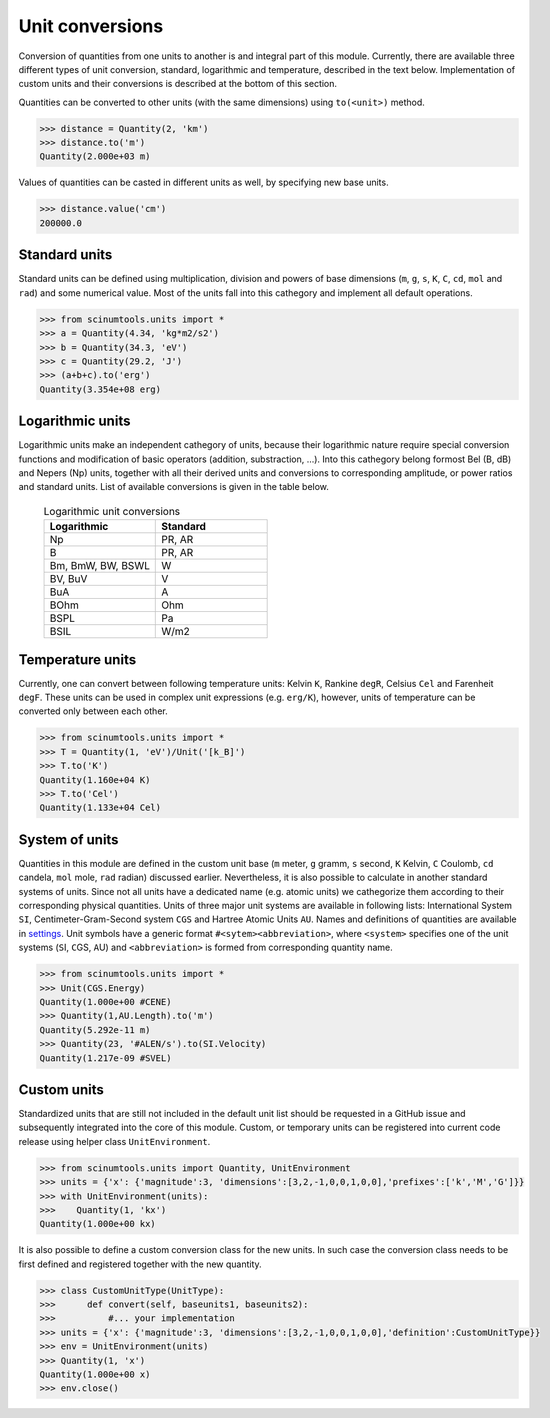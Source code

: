 Unit conversions
================

Conversion of quantities from one units to another is and integral part of this module.
Currently, there are available three different types of unit conversion, standard, logarithmic and temperature, described in the text below.
Implementation of custom units and their conversions is described at the bottom of this section.

Quantities can be converted to other units (with the same dimensions) using ``to(<unit>)`` method.

.. code-block::

   >>> distance = Quantity(2, 'km')
   >>> distance.to('m')
   Quantity(2.000e+03 m)

Values of quantities can be casted in different units as well, by specifying new base units.

.. code-block::

   >>> distance.value('cm')
   200000.0

Standard units
""""""""""""""

Standard units can be defined using multiplication, division and powers of base dimensions (``m``, ``g``, ``s``, ``K``, ``C``, ``cd``, ``mol`` and ``rad``) and some numerical value.
Most of the units fall into this cathegory and implement all default operations.

.. code-block::

   >>> from scinumtools.units import *
   >>> a = Quantity(4.34, 'kg*m2/s2')
   >>> b = Quantity(34.3, 'eV')
   >>> c = Quantity(29.2, 'J')
   >>> (a+b+c).to('erg')
   Quantity(3.354e+08 erg)

Logarithmic units
"""""""""""""""""

Logarithmic units make an independent cathegory of units, because their logarithmic nature require special conversion functions and modification of basic operators (addition, substraction, ...).
Into this cathegory belong formost Bel (B, dB) and Nepers (Np) units, together with all their derived units and conversions to corresponding amplitude, or power ratios and standard units.
List of available conversions is given in the table below.

 .. csv-table:: Logarithmic unit conversions
   :widths: 40 40
   :header-rows: 1

   Logarithmic,          Standard
   Np,                   "PR, AR"       
   B,                    "PR, AR"
   "Bm, BmW, BW, BSWL",  W
   "BV, BuV",            V
   BuA,                  A
   BOhm,                 Ohm
   BSPL,                 Pa
   BSIL,                 W/m2

Temperature units
"""""""""""""""""

Currently, one can convert between following temperature units: Kelvin ``K``, Rankine ``degR``, Celsius ``Cel`` and Farenheit ``degF``.
These units can be used in complex unit expressions (e.g. ``erg/K``), however, units of temperature can be converted only between each other.

.. code-block::

   >>> from scinumtools.units import * 
   >>> T = Quantity(1, 'eV')/Unit('[k_B]')
   >>> T.to('K')
   Quantity(1.160e+04 K)
   >>> T.to('Cel')
   Quantity(1.133e+04 Cel)

System of units
"""""""""""""""

Quantities in this module are defined in the custom unit base (``m`` meter, ``g`` gramm, ``s`` second, ``K`` Kelvin, ``C`` Coulomb, ``cd`` candela, ``mol`` mole, ``rad`` radian) discussed earlier.
Nevertheless, it is also possible to calculate in another standard systems of units.
Since not all units have a dedicated name (e.g. atomic units) we cathegorize them according to their corresponding physical quantities.
Units of three major unit systems are available in following lists: International System ``SI``, Centimeter-Gram-Second system ``CGS`` and Hartree Atomic Units ``AU``.
Names and definitions of quantities are available in `settings <https://github.com/vrtulka23/scinumtools/blob/main/src/scinumtools/units/settings.py>`_.
Unit symbols have a generic format ``#<sytem><abbreviation>``, where ``<system>`` specifies one of the unit systems (``S``\I, ``C``\GS, ``A``\U) and ``<abbreviation>`` is formed from corresponding quantity name.

.. code-block::

   >>> from scinumtools.units import *
   >>> Unit(CGS.Energy)
   Quantity(1.000e+00 #CENE)
   >>> Quantity(1,AU.Length).to('m')
   Quantity(5.292e-11 m)
   >>> Quantity(23, '#ALEN/s').to(SI.Velocity)
   Quantity(1.217e-09 #SVEL)

Custom units
""""""""""""

Standardized units that are still not included in the default unit list should be requested in a GitHub issue and subsequently integrated into the core of this module.
Custom, or temporary units can be registered into current code release using helper class ``UnitEnvironment``.

.. code-block::

   >>> from scinumtools.units import Quantity, UnitEnvironment
   >>> units = {'x': {'magnitude':3, 'dimensions':[3,2,-1,0,0,1,0,0],'prefixes':['k','M','G']}}
   >>> with UnitEnvironment(units):
   >>>    Quantity(1, 'kx')
   Quantity(1.000e+00 kx)

It is also possible to define a custom conversion class for the new units.
In such case the conversion class needs to be first defined and registered together with the new quantity.

.. code-block::

   >>> class CustomUnitType(UnitType):
   >>>      def convert(self, baseunits1, baseunits2):
   >>>          #... your implementation
   >>> units = {'x': {'magnitude':3, 'dimensions':[3,2,-1,0,0,1,0,0],'definition':CustomUnitType}}
   >>> env = UnitEnvironment(units)
   >>> Quantity(1, 'x')
   Quantity(1.000e+00 x)
   >>> env.close()